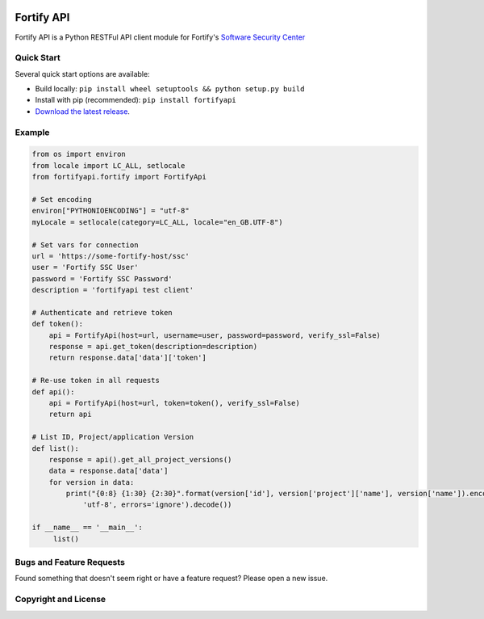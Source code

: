 .. image:: https://img.shields.io/pypi/v/fortifyapi.svg
   :target: https://pypi.org/project/fortifyapi
.. image:: https://img.shields.io/pypi/pyversions/fortifyapi.svg
.. image:: https://circleci.com/gh/fortifyadmin/fortifyapi.svg
   :target: https://circleci.com/fortifyadmin/fortifyapi
  
 
Fortify API
***********

Fortify API is a Python RESTFul API client module for Fortify's `Software Security Center <https://www.microfocus.com/en-us/products/software-security-assurance-sdlc/overview/>`_

Quick Start
~~~~~~~~~~~

Several quick start options are available:

- Build locally: ``pip install wheel setuptools && python setup.py build`` 
- Install with pip (recommended): ``pip install fortifyapi``
- `Download the latest release <https://pypi.org/project/fortifyapi/>`__.

Example
~~~~~~~

.. code:: python

   from os import environ
   from locale import LC_ALL, setlocale
   from fortifyapi.fortify import FortifyApi
    
   # Set encoding
   environ["PYTHONIOENCODING"] = "utf-8"
   myLocale = setlocale(category=LC_ALL, locale="en_GB.UTF-8")
    
   # Set vars for connection
   url = 'https://some-fortify-host/ssc'
   user = 'Fortify SSC User'
   password = 'Fortify SSC Password'
   description = 'fortifyapi test client'
    
   # Authenticate and retrieve token
   def token():
       api = FortifyApi(host=url, username=user, password=password, verify_ssl=False)
       response = api.get_token(description=description)
       return response.data['data']['token']
    
   # Re-use token in all requests
   def api():
       api = FortifyApi(host=url, token=token(), verify_ssl=False)
       return api
    
   # List ID, Project/application Version
   def list():
       response = api().get_all_project_versions()
       data = response.data['data']
       for version in data:
           print("{0:8} {1:30} {2:30}".format(version['id'], version['project']['name'], version['name']).encode(
               'utf-8', errors='ignore').decode())
    
   if __name__ == '__main__':
        list()

Bugs and Feature Requests
~~~~~~~~~~~~~~~~~~~~~~~~~

Found something that doesn't seem right or have a feature request? Please open a new issue.

Copyright and License
~~~~~~~~~~~~~~~~~~~~~
.. image:: https://img.shields.io/github/license/fortifyadmin/fortifyapi.svg?style=flat-square

